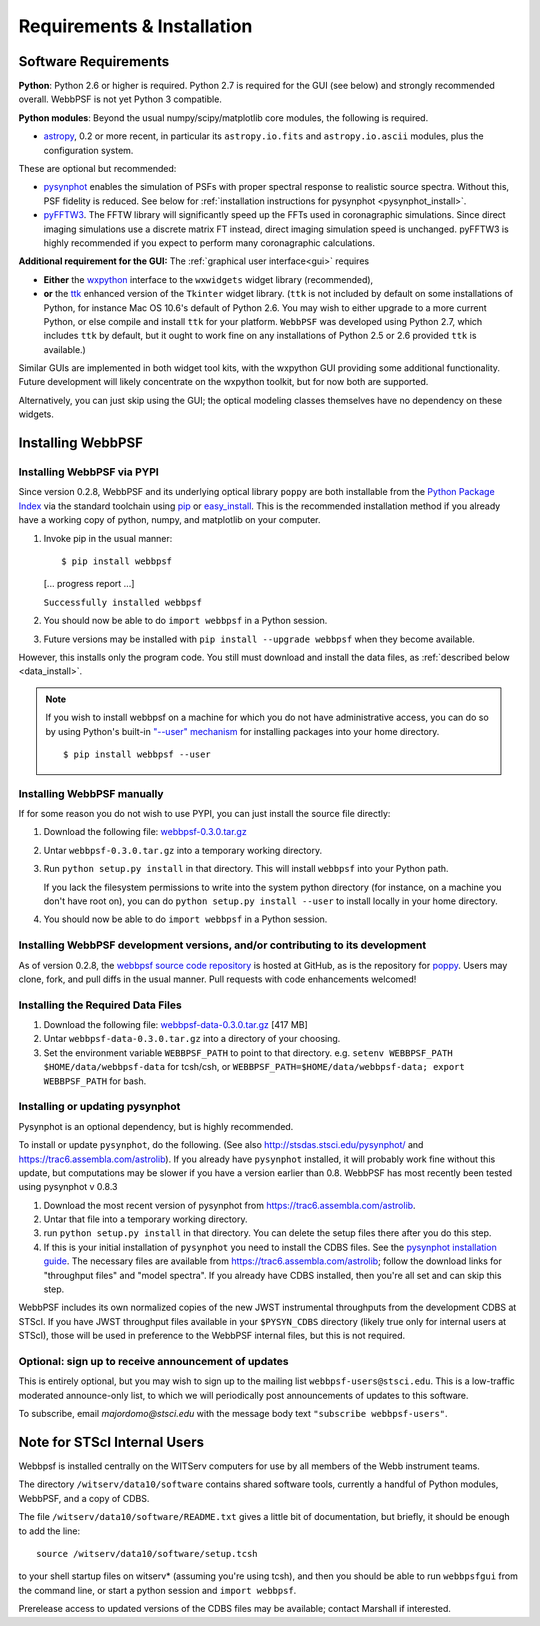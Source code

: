 .. JWST-PSFs documentation master file, created by
   sphinx-quickstart on Mon Nov 29 15:57:01 2010.
   You can adapt this file completely to your liking, but it should at least
   contain the root `toctree` directive.

Requirements & Installation
============================


Software Requirements
-----------------------

**Python**: Python 2.6 or higher is required. Python 2.7 is required for the GUI (see below) and strongly recommended overall. WebbPSF is not yet Python 3 compatible.


**Python modules**: Beyond the usual numpy/scipy/matplotlib core modules, the following is required. 

* `astropy <http://astropy.org>`_, 0.2 or more recent, in particular its ``astropy.io.fits`` and ``astropy.io.ascii`` modules, plus the configuration system.

  
These are optional but recommended:

* `pysynphot <https://trac6.assembla.com/astrolib>`_ enables the simulation of PSFs with proper spectral response to realistic source spectra.  Without this, PSF fidelity is reduced. See below for :ref:`installation instructions for pysynphot <pysynphot_install>`. 
* `pyFFTW3 <http://pypi.python.org/pypi/PyFFTW3/0.2.1>`_. The FFTW library will significantly speed up the FFTs used in coronagraphic simulations. Since direct imaging simulations use a discrete matrix FT instead, direct imaging simulation speed is unchanged.  pyFFTW3 is highly recommended if you expect to perform many coronagraphic calculations.

**Additional requirement for the GUI:** The :ref:`graphical user interface<gui>` requires 

* **Either**  the `wxpython <http://www.wxpython.org>`_ interface to the ``wxwidgets`` widget library (recommended), 


* **or**  the `ttk <http://docs.python.org/2/library/ttk.html>`_ enhanced version of the ``Tkinter`` widget library. 
  (``ttk`` is not included by default on some installations of Python, for instance Mac OS 10.6's default of Python 2.6. 
  You may wish to either upgrade to a more current Python, or else compile and install ``ttk`` for your platform. ``WebbPSF``
  was developed using Python 2.7, which includes ``ttk`` by default, but it ought to work fine on any installations of
  Python 2.5 or 2.6 provided ``ttk`` is available.)

Similar GUIs are implemented in both widget tool kits, with the wxpython GUI
providing some additional functionality. Future development will likely
concentrate on the wxpython toolkit, but for now both are supported.

Alternatively, you can just skip using the GUI; the optical modeling classes
themselves have no dependency on these widgets.



Installing WebbPSF
----------------------

Installing WebbPSF via PYPI
^^^^^^^^^^^^^^^^^^^^^^^^^^^^^^^^^^

Since version 0.2.8, WebbPSF and its underlying optical library ``poppy`` are both
installable from the `Python Package Index <http://pypi.python.org/pypi>`_ via
the standard toolchain using `pip
<http://www.pip-installer.org/en/latest/index.html>`_ or `easy_install <http://pypi.python.org/pypi/setuptools>`_.  This is the recommended installation
method if you already have a working copy of python, numpy, and matplotlib on your computer. 

1. Invoke pip in the usual manner::

   $ pip install webbpsf
   [... progress report ...]

   ``Successfully installed webbpsf``

2. You should now be able to do ``import webbpsf`` in a Python session. 

3. Future versions may be installed with ``pip install --upgrade webbpsf`` when they become available.

However, this installs only the program code. You still must download and install the data files, as :ref:`described below <data_install>`. 

.. note::
  If you wish to install webbpsf on a machine for which you do not have administrative access, you can do so by using Python's
  built-in `"--user" mechanism  <http://docs.python.org/2/install/#alternate-installation-the-user-scheme>`_
  for installing packages into your home directory. ::

    $ pip install webbpsf --user


Installing WebbPSF manually
^^^^^^^^^^^^^^^^^^^^^^^^^^^^^^

If for some reason you do not wish to use PYPI, you can just install the source file directly:


1. Download the following file: `webbpsf-0.3.0.tar.gz <http://www.stsci.edu/~mperrin/software/webbpsf/webbpsf-0.3.0.tar.gz>`_
2. Untar ``webbpsf-0.3.0.tar.gz`` into a temporary working directory. 
3. Run ``python setup.py install`` in that directory. This will install ``webbpsf`` into your Python path. 

   If you lack the filesystem permissions to write into the system python directory 
   (for instance, on a machine you don't have root on), you can do ``python setup.py install --user`` to install locally
   in your home directory.
4. You should now be able to do ``import webbpsf`` in a Python session. 



Installing WebbPSF development versions, and/or contributing to its development
^^^^^^^^^^^^^^^^^^^^^^^^^^^^^^^^^^^^^^^^^^^^^^^^^^^^^^^^^^^^^^^^^^^^^^^^^^^^^^^^^
As of version 0.2.8, the `webbpsf source code repository <https://github.com/mperrin/webbpsf>`_ is hosted at GitHub, as is the repository for `poppy <https://github.com/mperrin/poppy>`_. Users may clone, fork, and pull diffs in the usual manner. Pull requests with code enhancements welcomed!  

.. _data_install:

Installing the Required Data Files
^^^^^^^^^^^^^^^^^^^^^^^^^^^^^^^^^^^^^

1. Download the following file:  `webbpsf-data-0.3.0.tar.gz <http://www.stsci.edu/~mperrin/software/webbpsf/webbpsf-data-0.3.0.tar.gz>`_  [417 MB]
2. Untar ``webbpsf-data-0.3.0.tar.gz`` into a directory of your choosing.
3. Set the environment variable ``WEBBPSF_PATH`` to point to that directory. e.g. ``setenv WEBBPSF_PATH $HOME/data/webbpsf-data`` for tcsh/csh, or ``WEBBPSF_PATH=$HOME/data/webbpsf-data; export WEBBPSF_PATH`` for bash.


.. _pysynphot_install:

Installing or updating pysynphot
^^^^^^^^^^^^^^^^^^^^^^^^^^^^^^^^^

Pysynphot is an optional dependency, but is highly recommended. 

To install or update ``pysynphot``, do the following. (See also http://stsdas.stsci.edu/pysynphot/ and https://trac6.assembla.com/astrolib). If you already have ``pysynphot`` 
installed, it will probably work fine without this update, but computations may be slower if you have a version earlier than 0.8.  WebbPSF has most recently been tested using pysynphot v 0.8.3

.. comment 
        work without this update but computations will be slower than the current version, so we recommend updating it. 

1. Download the most recent version of pysynphot from https://trac6.assembla.com/astrolib. 
2. Untar that file into a temporary working directory. 
3. run ``python setup.py install`` in that directory.  You can delete the setup files there after you do this step. 
4. If this is your initial installation of ``pysynphot`` you need to install the CDBS files. See the `pysynphot installation guide <https://trac6.assembla.com/astrolib/wiki/PysynphotInstallationGuide>`_. The necessary files are available from https://trac6.assembla.com/astrolib; follow the download links for "throughput files" and "model spectra". If you already have CDBS installed, then you're all set and can skip this step.


WebbPSF includes its own normalized copies of the new JWST instrumental
throughputs from the development CDBS at STScI.  If you have JWST throughput
files available in your ``$PYSYN_CDBS`` directory (likely true only for
internal users at STScI), those will be used in preference to the WebbPSF
internal files, but this is not required.

.. comment
        3. Untar ``CDBS-for-webb.tar.gz`` in a directory of your choosing. (Typically replacing into your current CDBS directory if already present)
        4. Set the environment variable ``PYSYN_CDBS`` to point to that directory. e.g. ``setenv PYSYN_CDBS $HOME/data/CDBS``.



Optional: sign up to receive announcement of updates
^^^^^^^^^^^^^^^^^^^^^^^^^^^^^^^^^^^^^^^^^^^^^^^^^^^^^^^

.. comment 
    The first time you import WebbPSF, it will ask you whether you want to sign up for announcements of new versions::
            >>> import webbpsf
            *********************************************
            *           WebbPSF Initialization          *
            *********************************************
            This appears to be the first time you have used WebbPSF.
            Would you like to register your email address to
            stay informed of future versions, updates, etc?
            This will also register some basic information about
            your system (OS, Python version, WebbPSF version, etc.)
            to help us better support this software.
            Register? [Y/n]


This is entirely optional, but you may wish to sign up to the mailing list ``webbpsf-users@stsci.edu``.
This is a low-traffic moderated announce-only list, to which we will periodically post announcements of updates to this software.  

To subscribe, email `majordomo@stsci.edu` with the message body text ``"subscribe webbpsf-users"``. 



Note for STScI Internal Users
---------------------------------


Webbpsf is installed centrally on the WITServ computers for use by all members of the Webb instrument teams. 

The directory ``/witserv/data10/software`` contains shared software tools, currently a handful of Python modules, WebbPSF, and a copy of CDBS. 

The file ``/witserv/data10/software/README.txt`` gives a little bit of documentation, but briefly, it should be enough to add the line::

    source /witserv/data10/software/setup.tcsh

to your shell startup files on witserv* (assuming you're using tcsh), and then you should be able to run ``webbpsfgui`` from the command line, or start a python session and ``import webbpsf``.

Prerelease access to updated versions of the CDBS files may be available; contact Marshall if interested. 




